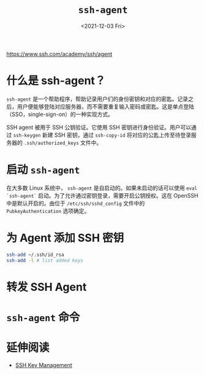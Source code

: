 #+TITLE: =ssh-agent=
#+DATE: <2021-12-03 Fri>
#+HUGO_TAGS: 技术 SSH
https://www.ssh.com/academy/ssh/agent

* 什么是 ssh-agent？

=ssh-agent= 是一个帮助程序，帮助记录用户们的身份密钥和对应的密匙。记录之后，用户便能够登陆对应服务器，而不需要重复输入密码或密匙。这是单点登陆（SSO，single-sign-on）的一种实现方式。

SSH agent 被用于 SSH 公钥验证。它使用 SSH 密钥进行身份验证。用户可以通过 =ssh-keygen= 新建 SSH 密钥，通过 =ssh-copy-id= 将对应的公匙上传至待登录服务器的 =.ssh/authorized_keys= 文件中。

* 启动 =ssh-agent=

在大多数 Linux 系统中， =ssh-agent= 是自启动的。如果未启动的话可以使用 =eval `ssh-agent`= 启动。为了允许通过密钥登录，需要开启公钥授权。这在 OpenSSH 中是默认开启的。由位于 =/etc/ssh/sshd_config= 文件中的 =PubkeyAuthentication= 选项确定。

* 为 Agent 添加 SSH 密钥

#+BEGIN_SRC sh
ssh-add ~/.ssh/id_rsa
ssh-add -l # list added keys
#+END_SRC

* 转发 SSH Agent

* =ssh-agent= 命令

* 延伸阅读

- [[https://www.ssh.com/academy/iam/ssh-key-management][SSH Key Management]]